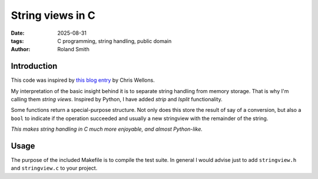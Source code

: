 String views in C
#################

:date: 2025-08-31
:tags: C programming, string handling, public domain
:author: Roland Smith

.. Last modified: 2025-08-31T12:45:16+0200
.. vim:spelllang=en

Introduction
============

This code was inspired by `this blog entry`_ by Chris Wellons.

.. _this blog entry: https://nullprogram.com/blog/2023/10/08/

My interpretation of the basic insight behind it is to separate string
handling from memory storage.
That is why I'm calling them *string views*.
Inspired by Python, I have added *strip* and *lsplit* functionality.

Some functions return a special-purpose structure. Not only does this store
the result of say of a conversion, but also a ``bool`` to indicate if the
operation succeeded and usually a new stringview with the remainder of the
string.

*This makes string handling in C much more enjoyable, and almost Python-like.*


Usage
=====

The purpose of the included Makefile  is to compile the test suite.
In general I would advise just to add ``stringview.h`` and ``stringview.c`` to
your project.
